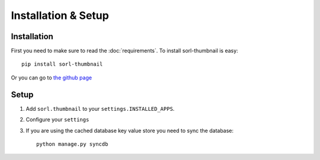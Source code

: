 ********************
Installation & Setup
********************

Installation
============
First you need to make sure to read the :doc:`requirements`. To install
sorl-thumbnail is easy::

    pip install sorl-thumbnail

Or you can go to `the github page <https://github.com/sorl/sorl-thumbnail>`_

Setup
=====

.. highlight:: python

1. Add ``sorl.thumbnail`` to your ``settings.INSTALLED_APPS``.
2. Configure your ``settings``
3. If you are using the cached database key value store you need to sync the
   database::

    python manage.py syncdb

